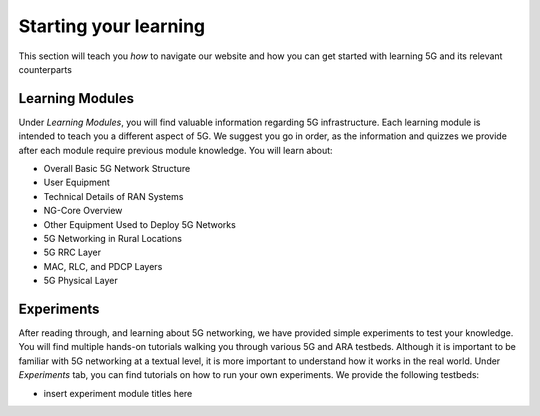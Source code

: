 .. _settingup:

Starting your learning
======================

This section will teach you *how* to navigate our website and how you can get started with learning 5G and its relevant counterparts

Learning Modules
----------------
Under *Learning Modules*, you will find valuable information regarding 5G infrastructure. Each learning module is intended to teach you a different aspect of 5G. We suggest you go in order, as the information and quizzes we provide after each module require previous module knowledge. You will learn about: 

* Overall Basic 5G Network Structure
* User Equipment
* Technical Details of RAN Systems
* NG-Core Overview
* Other Equipment Used to Deploy 5G Networks
* 5G Networking in Rural Locations
* 5G RRC Layer
* MAC, RLC, and PDCP Layers
* 5G Physical Layer

Experiments
-----------
After reading through, and learning about 5G networking, we have provided simple experiments to test your knowledge. You will find multiple hands-on tutorials walking you through various 5G and ARA testbeds. Although it is important to be familiar with 5G networking at a textual level, it is more important to understand how it works in the real world. Under *Experiments* tab, you can find tutorials on how to run your own experiments. We provide the following testbeds: 

* insert experiment module titles here